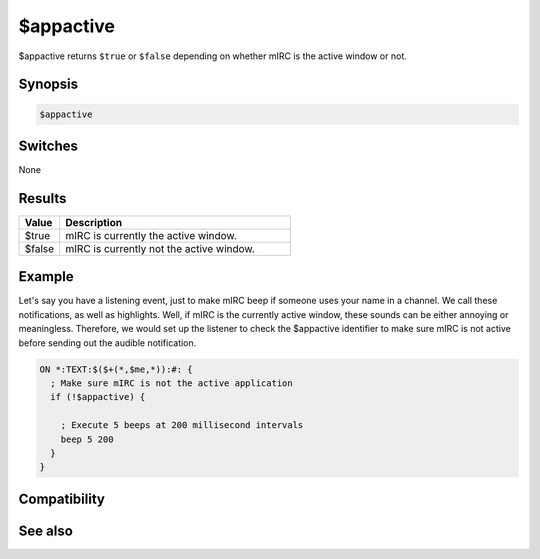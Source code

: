 $appactive
==========

$appactive returns ``$true`` or ``$false`` depending on whether mIRC is the active window or not.

Synopsis
--------

.. code:: text

    $appactive

Switches
--------

None

Results
-------

.. list-table::
    :widths: 15 85
    :header-rows: 1

    * - Value
      - Description
    * - $true
      - mIRC is currently the active window.
    * - $false
      - mIRC is currently not the active window.

Example
-------

Let's say you have a listening event, just to make mIRC beep if someone uses your name in a channel. We call these notifications, as well as highlights. Well, if mIRC is the currently active window, these sounds can be either annoying or meaningless. Therefore, we would set up the listener to check the $appactive identifier to make sure mIRC is not active before sending out the audible notification.

.. code:: text

    ON *:TEXT:$($+(*,$me,*)):#: {
      ; Make sure mIRC is not the active application
      if (!$appactive) {
    
        ; Execute 5 beeps at 200 millisecond intervals
        beep 5 200
      }
    }

Compatibility
-------------

.. compatibility:: 5.3

See also
--------

.. hlist::
    :columns: 4

    * :doc:`$appstate </identifiers/appstate>`

